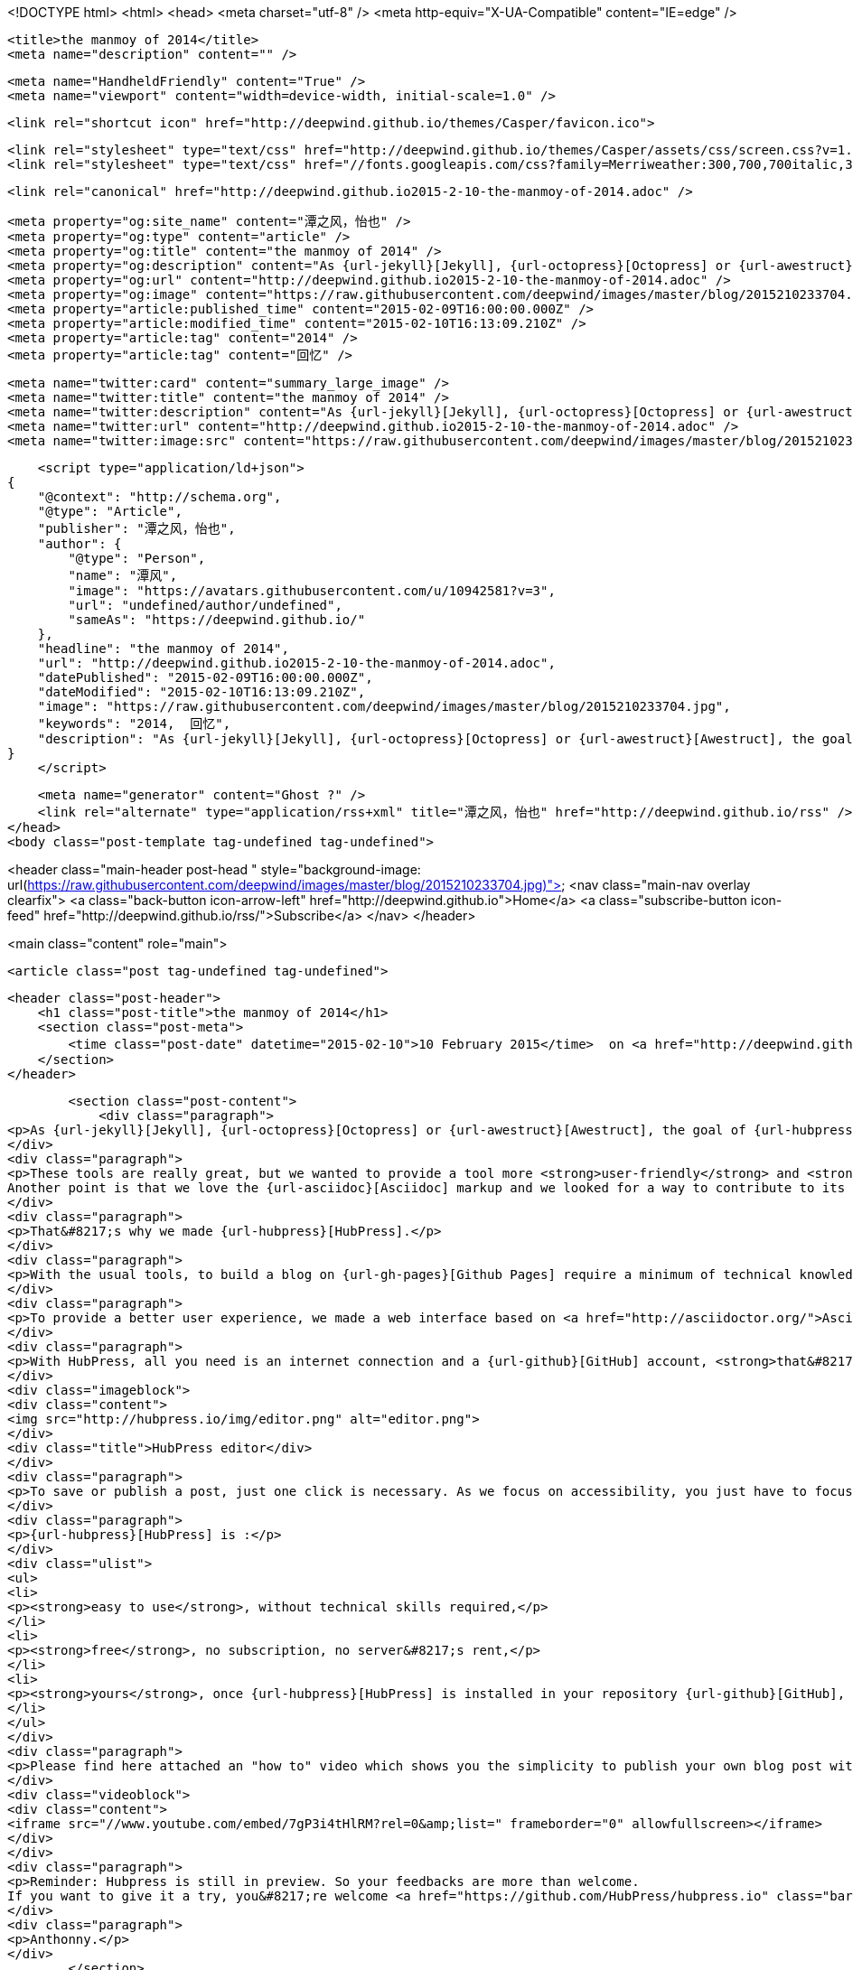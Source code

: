 <!DOCTYPE html>
<html>
<head>
    <meta charset="utf-8" />
    <meta http-equiv="X-UA-Compatible" content="IE=edge" />

    <title>the manmoy of 2014</title>
    <meta name="description" content="" />

    <meta name="HandheldFriendly" content="True" />
    <meta name="viewport" content="width=device-width, initial-scale=1.0" />

    <link rel="shortcut icon" href="http://deepwind.github.io/themes/Casper/favicon.ico">

    <link rel="stylesheet" type="text/css" href="http://deepwind.github.io/themes/Casper/assets/css/screen.css?v=1.0.0" />
    <link rel="stylesheet" type="text/css" href="//fonts.googleapis.com/css?family=Merriweather:300,700,700italic,300italic|Open+Sans:700,400" />

    <link rel="canonical" href="http://deepwind.github.io2015-2-10-the-manmoy-of-2014.adoc" />
    
    <meta property="og:site_name" content="潭之风，怡也" />
    <meta property="og:type" content="article" />
    <meta property="og:title" content="the manmoy of 2014" />
    <meta property="og:description" content="As {url-jekyll}[Jekyll], {url-octopress}[Octopress] or {url-awestruct}[Awestruct], the goal of {url-hubpress}[HubPress] is to build static content on {url-gh-pages}[Github Pages]. These tools are really great, but we wanted to provide a tool more user-friendly and accessible for the..." />
    <meta property="og:url" content="http://deepwind.github.io2015-2-10-the-manmoy-of-2014.adoc" />
    <meta property="og:image" content="https://raw.githubusercontent.com/deepwind/images/master/blog/2015210233704.jpg" />
    <meta property="article:published_time" content="2015-02-09T16:00:00.000Z" />
    <meta property="article:modified_time" content="2015-02-10T16:13:09.210Z" />
    <meta property="article:tag" content="2014" />
    <meta property="article:tag" content="回忆" />
    
    <meta name="twitter:card" content="summary_large_image" />
    <meta name="twitter:title" content="the manmoy of 2014" />
    <meta name="twitter:description" content="As {url-jekyll}[Jekyll], {url-octopress}[Octopress] or {url-awestruct}[Awestruct], the goal of {url-hubpress}[HubPress] is to build static content on {url-gh-pages}[Github Pages]. These tools are really great, but we wanted to provide a tool more user-friendly and accessible for the..." />
    <meta name="twitter:url" content="http://deepwind.github.io2015-2-10-the-manmoy-of-2014.adoc" />
    <meta name="twitter:image:src" content="https://raw.githubusercontent.com/deepwind/images/master/blog/2015210233704.jpg" />
    
    <script type="application/ld+json">
{
    "@context": "http://schema.org",
    "@type": "Article",
    "publisher": "潭之风，怡也",
    "author": {
        "@type": "Person",
        "name": "潭风",
        "image": "https://avatars.githubusercontent.com/u/10942581?v=3",
        "url": "undefined/author/undefined",
        "sameAs": "https://deepwind.github.io/"
    },
    "headline": "the manmoy of 2014",
    "url": "http://deepwind.github.io2015-2-10-the-manmoy-of-2014.adoc",
    "datePublished": "2015-02-09T16:00:00.000Z",
    "dateModified": "2015-02-10T16:13:09.210Z",
    "image": "https://raw.githubusercontent.com/deepwind/images/master/blog/2015210233704.jpg",
    "keywords": "2014,  回忆",
    "description": "As {url-jekyll}[Jekyll], {url-octopress}[Octopress] or {url-awestruct}[Awestruct], the goal of {url-hubpress}[HubPress] is to build static content on {url-gh-pages}[Github Pages]. These tools are really great, but we wanted to provide a tool more user-friendly and accessible for the..."
}
    </script>

    <meta name="generator" content="Ghost ?" />
    <link rel="alternate" type="application/rss+xml" title="潭之风，怡也" href="http://deepwind.github.io/rss" />
</head>
<body class="post-template tag-undefined tag-undefined">

    


<header class="main-header post-head " style="background-image: url(https://raw.githubusercontent.com/deepwind/images/master/blog/2015210233704.jpg)">
    <nav class="main-nav overlay clearfix">
        <a class="back-button icon-arrow-left" href="http://deepwind.github.io">Home</a>
        <a class="subscribe-button icon-feed" href="http://deepwind.github.io/rss/">Subscribe</a>
    </nav>
</header>

<main class="content" role="main">

    <article class="post tag-undefined tag-undefined">

        <header class="post-header">
            <h1 class="post-title">the manmoy of 2014</h1>
            <section class="post-meta">
                <time class="post-date" datetime="2015-02-10">10 February 2015</time>  on <a href="http://deepwind.github.io/tag/2014">2014</a>, <a href="http://deepwind.github.io/tag/ 回忆"> 回忆</a>
            </section>
        </header>

        <section class="post-content">
            <div class="paragraph">
<p>As {url-jekyll}[Jekyll], {url-octopress}[Octopress] or {url-awestruct}[Awestruct], the goal of {url-hubpress}[HubPress] is to build static content on {url-gh-pages}[Github Pages].</p>
</div>
<div class="paragraph">
<p>These tools are really great, but we wanted to provide a tool more <strong>user-friendly</strong> and <strong>accessible</strong> for the majority of people.
Another point is that we love the {url-asciidoc}[Asciidoc] markup and we looked for a way to contribute to its development.</p>
</div>
<div class="paragraph">
<p>That&#8217;s why we made {url-hubpress}[HubPress].</p>
</div>
<div class="paragraph">
<p>With the usual tools, to build a blog on {url-gh-pages}[Github Pages] require a minimum of technical knowledge (you need to know git, to install ruby, to learn a build process &#8230;&#8203;).</p>
</div>
<div class="paragraph">
<p>To provide a better user experience, we made a web interface based on <a href="http://asciidoctor.org/">Asciidoctor</a> with the <a href="https://github.com/asciidoctor/asciidoctor.js">javascript</a> version.</p>
</div>
<div class="paragraph">
<p>With HubPress, all you need is an internet connection and a {url-github}[GitHub] account, <strong>that&#8217;s all</strong>!</p>
</div>
<div class="imageblock">
<div class="content">
<img src="http://hubpress.io/img/editor.png" alt="editor.png">
</div>
<div class="title">HubPress editor</div>
</div>
<div class="paragraph">
<p>To save or publish a post, just one click is necessary. As we focus on accessibility, you just have to focus on writing.</p>
</div>
<div class="paragraph">
<p>{url-hubpress}[HubPress] is :</p>
</div>
<div class="ulist">
<ul>
<li>
<p><strong>easy to use</strong>, without technical skills required,</p>
</li>
<li>
<p><strong>free</strong>, no subscription, no server&#8217;s rent,</p>
</li>
<li>
<p><strong>yours</strong>, once {url-hubpress}[HubPress] is installed in your repository {url-github}[GitHub], you can live alone if you want.</p>
</li>
</ul>
</div>
<div class="paragraph">
<p>Please find here attached an "how to" video which shows you the simplicity to publish your own blog post with hubpress.</p>
</div>
<div class="videoblock">
<div class="content">
<iframe src="//www.youtube.com/embed/7gP3i4tHlRM?rel=0&amp;list=" frameborder="0" allowfullscreen></iframe>
</div>
</div>
<div class="paragraph">
<p>Reminder: Hubpress is still in preview. So your feedbacks are more than welcome.
If you want to give it a try, you&#8217;re welcome <a href="https://github.com/HubPress/hubpress.io" class="bare">https://github.com/HubPress/hubpress.io</a></p>
</div>
<div class="paragraph">
<p>Anthonny.</p>
</div>
        </section>

        <footer class="post-footer">


            <figure class="author-image">
                <a class="img" href="" style="background-image: url(https://avatars.githubusercontent.com/u/10942581?v=3)"><span class="hidden">潭风's Picture</span></a>
            </figure>

            <section class="author">
                <h4><a href="">潭风</a></h4>

                    <p>Read <a href="">more posts</a> by this author.</p>
                <div class="author-meta">
                    <span class="author-location icon-location">china</span>
                    <span class="author-link icon-link"><a href="https://deepwind.github.io/">https://deepwind.github.io/</a></span>
                </div>
            </section>


            <section class="share">
                <h4>Share this post</h4>
                <a class="icon-twitter" href="https://twitter.com/share?text=the%20manmoy%20of%202014&amp;url=http://deepwind.github.io2015-2-10-the-manmoy-of-2014.adoc"
                    onclick="window.open(this.href, 'twitter-share', 'width=550,height=235');return false;">
                    <span class="hidden">Twitter</span>
                </a>
                <a class="icon-facebook" href="https://www.facebook.com/sharer/sharer.php?u=http://deepwind.github.io2015-2-10-the-manmoy-of-2014.adoc"
                    onclick="window.open(this.href, 'facebook-share','width=580,height=296');return false;">
                    <span class="hidden">Facebook</span>
                </a>
                <a class="icon-google-plus" href="https://plus.google.com/share?url=http://deepwind.github.io2015-2-10-the-manmoy-of-2014.adoc"
                   onclick="window.open(this.href, 'google-plus-share', 'width=490,height=530');return false;">
                    <span class="hidden">Google+</span>
                </a>
            </section>

        </footer>


    </article>

</main>



    <footer class="site-footer clearfix">
        <section class="copyright"><a href="http://deepwind.github.io">潭之风，怡也</a> &copy; 2015</section>
        <section class="poweredby">Proudly published with <a href="http://hubpress.io">HubPress</a></section>
    </footer>

    <script src="https://cdnjs.cloudflare.com/ajax/libs/jquery/2.1.3/jquery.min.js?v="></script>

    <script type="text/javascript" src="http://deepwind.github.io/themes/Casper/assets/js/jquery.fitvids.js?v=1.0.0"></script>
    <script type="text/javascript" src="http://deepwind.github.io/themes/Casper/assets/js/index.js?v=1.0.0"></script>

</body>
</html>
